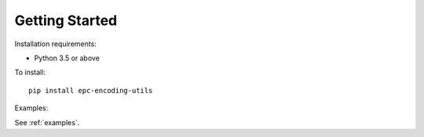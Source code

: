Getting Started
===============


Installation requirements:

* Python 3.5 or above


To install::

    pip install epc-encoding-utils


Examples:

See :ref:`examples`.
